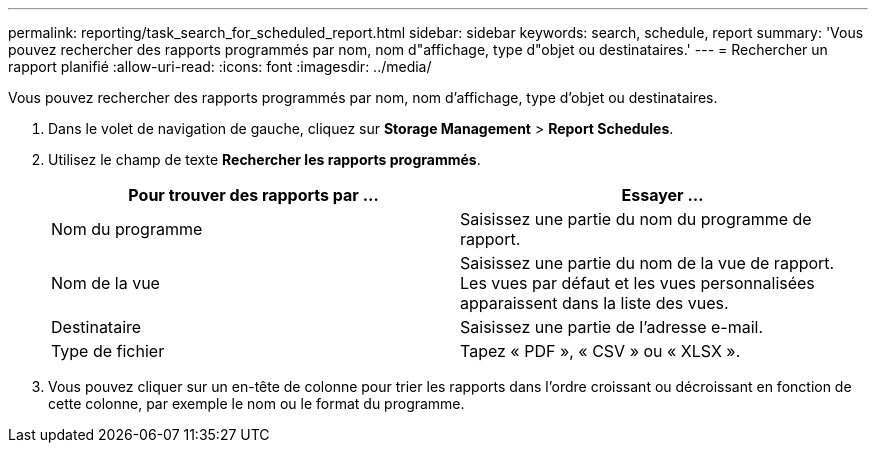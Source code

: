 ---
permalink: reporting/task_search_for_scheduled_report.html 
sidebar: sidebar 
keywords: search, schedule, report 
summary: 'Vous pouvez rechercher des rapports programmés par nom, nom d"affichage, type d"objet ou destinataires.' 
---
= Rechercher un rapport planifié
:allow-uri-read: 
:icons: font
:imagesdir: ../media/


[role="lead"]
Vous pouvez rechercher des rapports programmés par nom, nom d'affichage, type d'objet ou destinataires.

. Dans le volet de navigation de gauche, cliquez sur *Storage Management* > *Report Schedules*.
. Utilisez le champ de texte *Rechercher les rapports programmés*.
+
[cols="2*"]
|===
| Pour trouver des rapports par ... | Essayer ... 


 a| 
Nom du programme
 a| 
Saisissez une partie du nom du programme de rapport.



 a| 
Nom de la vue
 a| 
Saisissez une partie du nom de la vue de rapport. Les vues par défaut et les vues personnalisées apparaissent dans la liste des vues.



 a| 
Destinataire
 a| 
Saisissez une partie de l'adresse e-mail.



 a| 
Type de fichier
 a| 
Tapez « PDF », « CSV » ou « XLSX ».

|===
. Vous pouvez cliquer sur un en-tête de colonne pour trier les rapports dans l'ordre croissant ou décroissant en fonction de cette colonne, par exemple le nom ou le format du programme.

